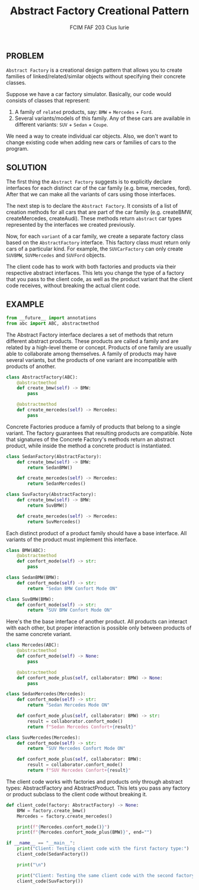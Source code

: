 #+TITLE: Abstract Factory Creational Pattern
#+AUTHOR: FCIM FAF 203 Cius Iurie
#+PROPERTY: header-args :tangle AbstractFactoryClient.py
#+STARTUP: showeverything

** PROBLEM

=Abstract Factory= is a creational design pattern that allows you to create families of linked/related/similar objects without specifying their concrete classes.

Suppose we have a car factory simulator. Basically, our code would consists of classes that represent:

1. A family of =related= products, say: =BMW= + =Mercedes= + =Ford=.
2. Several variants/models of this family. Any of these cars are available in different variants: =SUV= + =Sedan= + =Coupe=.

We need a way to create individual car objects. Also, we don't want to change existing code when adding new cars or families of cars to the program.

** SOLUTION

The first thing the =Abstract Factory= suggests is to explicitly declare interfaces for each distinct car of the car family (e.g. bmw, mercedes, ford). After that we can make all the variants of cars using those interfaces.

The next step is to declare the =Abstract Factory=. It consists of a list of creation methods for all cars that are part of the car family (e.g. createBMW, createMercedes, createAudi). These methods return =abstract= car types represented by the interfaces we created previously.

Now, for each =variant= of a car family, we create a separate factory class based on the =AbstractFactory= interface. This factory class must return only cars of a particular kind. For example, the =SUVCarFactory= can only create =SUVBMW=, =SUVMercedes= and =SUVFord= objects.

The client code has to work with both factories and products via their respective abstract interfaces. This lets you change the type of a factory that you pass to the client code, as well as the product variant that the client code receives, without breaking the actual client code.

** EXAMPLE

#+begin_src python
from __future__ import annotations
from abc import ABC, abstractmethod
#+end_src

The Abstract Factory interface declares a set of methods that return
different abstract products. These products are called a family and are
related by a high-level theme or concept. Products of one family are usually
able to collaborate among themselves. A family of products may have several
variants, but the products of one variant are incompatible with products of 
another.

#+begin_src python
class AbstractFactory(ABC):
    @abstractmethod
    def create_bmw(self) -> BMW:
        pass

    @abstractmethod
    def create_mercedes(self) -> Mercedes:
        pass
#+end_src

Concrete Factories produce a family of products that belong to a single
variant. The factory guarantees that resulting products are compatible. Note 
that signatures of the Concrete Factory's methods return an abstract
product, while inside the method a concrete product is instantiated.

#+begin_src python
class SedanFactory(AbstractFactory):
    def create_bmw(self) -> BMW:
        return SedanBMW()

    def create_mercedes(self) -> Mercedes:
        return SedanMercedes()
#+end_src

#+begin_src python
class SuvFactory(AbstractFactory):
    def create_bmw(self) -> BMW:
        return SuvBMW()

    def create_mercedes(self) -> Mercedes:
        return SuvMercedes()
#+end_src

Each distinct product of a product family should have a base interface. All
variants of the product must implement this interface.

#+begin_src python
class BMW(ABC):
    @abstractmethod
    def confort_mode(self) -> str:
        pass

class SedanBMW(BMW):
    def confort_mode(self) -> str:
        return "Sedan BMW Confort Mode ON"

class SuvBMW(BMW):
    def confort_mode(self) -> str:
        return "SUV BMW Confort Mode ON"
#+end_src

Here's the the base interface of another product. All products can interact
with each other, but proper interaction is possible only between products of
the same concrete variant.

#+begin_src python
class Mercedes(ABC):
    @abstractmethod
    def confort_mode(self) -> None:
        pass

    @abstractmethod
    def confort_mode_plus(self, collaborator: BMW) -> None:
        pass

class SedanMercedes(Mercedes):
    def confort_mode(self) -> str:
        return "Sedan Mercedes Mode ON"

    def confort_mode_plus(self, collaborator: BMW) -> str:
        result = collaborator.confort_mode()
        return f"Sedan Mercedes Confort+{result}"

class SuvMercedes(Mercedes):
    def confort_mode(self) -> str:
        return "SUV Mercedes Confort Mode ON"

    def confort_mode_plus(self, collaborator: BMW):
        result = collaborator.confort_mode()
        return f"SUV Mercedes Confort+{result}"

#+end_src

The client code works with factories and products only through abstract
types: AbstractFactory and AbstractProduct. This lets you pass any factory
or product subclass to the client code without breaking it.

#+begin_src python
def client_code(factory: AbstractFactory) -> None:
    BMW = factory.create_bmw()
    Mercedes = factory.create_mercedes()

    print(f"{Mercedes.confort_mode()}")
    print(f"{Mercedes.confort_mode_plus(BMW)}", end="")
#+end_src

#+begin_src python
if __name__ == "__main__":
    print("Client: Testing client code with the first factory type:")
    client_code(SedanFactory())

    print("\n")

    print("Client: Testing the same client code with the second factory type:")
    client_code(SuvFactory())
#+end_src
